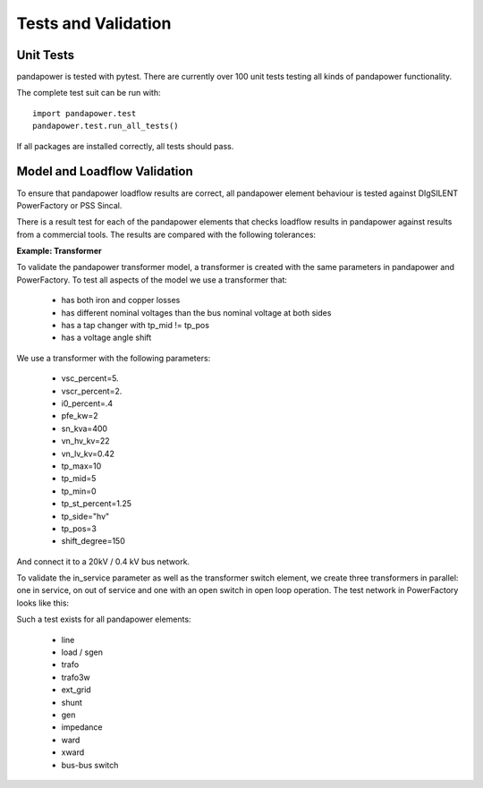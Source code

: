 ﻿================================
Tests and Validation
================================


Unit Tests
========================

pandapower is tested with pytest. There are currently over 100 unit tests testing all kinds of pandapower functionality.

The complete test suit can be run with: ::

        import pandapower.test
        pandapower.test.run_all_tests()
    
If all packages are installed correctly, all tests should pass.

Model and Loadflow Validation
=============================
To ensure that pandapower loadflow results are correct, all pandapower element behaviour is tested against DIgSILENT PowerFactory or PSS Sincal. 

There is a result test for each of the pandapower elements that checks loadflow results in pandapower against results from a commercial tools. 
The results are compared with the following tolerances:

.. tabularcolumns:: |l|l|
.. csv-table:: 
   :file: tolerances.csv
   :delim: ;
   :widths: 30, 30
   
   
**Example: Transformer**

To validate the pandapower transformer model, a transformer is created with the same parameters in pandapower and PowerFactory. To test all aspects of the model we use a transformer that:

    - has both iron and copper losses
    - has different nominal voltages than the bus nominal voltage at both sides
    - has a tap changer with tp_mid != tp_pos
    - has a voltage angle shift

We use a transformer with the following parameters:

    - vsc_percent=5.
    - vscr_percent=2.
    - i0_percent=.4
    - pfe_kw=2
    - sn_kva=400
    - vn_hv_kv=22
    - vn_lv_kv=0.42
    - tp_max=10
    - tp_mid=5
    - tp_min=0
    - tp_st_percent=1.25
    - tp_side="hv"
    - tp_pos=3
    - shift_degree=150

And connect it to a 20kV / 0.4 kV bus network. 

To validate the in_service parameter as well as the transformer switch element, we create three transformers in parallel: one in service, on out of service and one with an open switch in open loop operation.
The test network in PowerFactory looks like this:

.. image:: ../pics/validation/trafo_test.png
	:width: 10em
	:align: center
    
    
Such a test exists for all pandapower elements:

 - line
 - load / sgen
 - trafo
 - trafo3w
 - ext_grid
 - shunt
 - gen
 - impedance
 - ward
 - xward
 - bus-bus switch